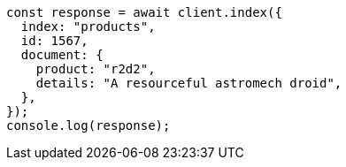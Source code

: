 // This file is autogenerated, DO NOT EDIT
// Use `node scripts/generate-docs-examples.js` to generate the docs examples

[source, js]
----
const response = await client.index({
  index: "products",
  id: 1567,
  document: {
    product: "r2d2",
    details: "A resourceful astromech droid",
  },
});
console.log(response);
----
